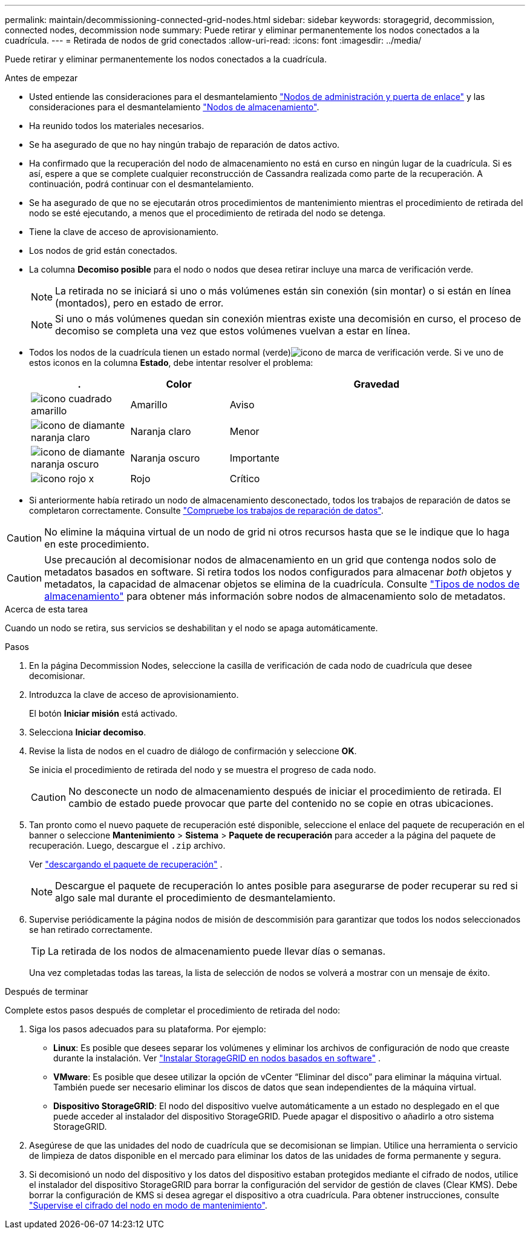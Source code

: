 ---
permalink: maintain/decommissioning-connected-grid-nodes.html 
sidebar: sidebar 
keywords: storagegrid, decommission, connected nodes, decommission node 
summary: Puede retirar y eliminar permanentemente los nodos conectados a la cuadrícula. 
---
= Retirada de nodos de grid conectados
:allow-uri-read: 
:icons: font
:imagesdir: ../media/


[role="lead"]
Puede retirar y eliminar permanentemente los nodos conectados a la cuadrícula.

.Antes de empezar
* Usted entiende las consideraciones para el desmantelamiento link:considerations-for-decommissioning-admin-or-gateway-nodes.html["Nodos de administración y puerta de enlace"] y las consideraciones para el desmantelamiento link:considerations-for-decommissioning-storage-nodes.html["Nodos de almacenamiento"].
* Ha reunido todos los materiales necesarios.
* Se ha asegurado de que no hay ningún trabajo de reparación de datos activo.
* Ha confirmado que la recuperación del nodo de almacenamiento no está en curso en ningún lugar de la cuadrícula. Si es así, espere a que se complete cualquier reconstrucción de Cassandra realizada como parte de la recuperación. A continuación, podrá continuar con el desmantelamiento.
* Se ha asegurado de que no se ejecutarán otros procedimientos de mantenimiento mientras el procedimiento de retirada del nodo se esté ejecutando, a menos que el procedimiento de retirada del nodo se detenga.
* Tiene la clave de acceso de aprovisionamiento.
* Los nodos de grid están conectados.
* La columna *Decomiso posible* para el nodo o nodos que desea retirar incluye una marca de verificación verde.
+

NOTE: La retirada no se iniciará si uno o más volúmenes están sin conexión (sin montar) o si están en línea (montados), pero en estado de error.

+

NOTE: Si uno o más volúmenes quedan sin conexión mientras existe una decomisión en curso, el proceso de decomiso se completa una vez que estos volúmenes vuelvan a estar en línea.

* Todos los nodos de la cuadrícula tienen un estado normal (verde)image:../media/icon_alert_green_checkmark.png["icono de marca de verificación verde"]. Si ve uno de estos iconos en la columna *Estado*, debe intentar resolver el problema:
+
[cols="1a,1a,3a"]
|===
| . | Color | Gravedad 


 a| 
image:../media/icon_alarm_yellow_notice.gif["icono cuadrado amarillo"]
 a| 
Amarillo
 a| 
Aviso



 a| 
image:../media/icon_alert_yellow_minor.png["icono de diamante naranja claro"]
 a| 
Naranja claro
 a| 
Menor



 a| 
image:../media/icon_alert_orange_major.png["icono de diamante naranja oscuro"]
 a| 
Naranja oscuro
 a| 
Importante



 a| 
image:../media/icon_alert_red_critical.png["icono rojo x"]
 a| 
Rojo
 a| 
Crítico

|===
* Si anteriormente había retirado un nodo de almacenamiento desconectado, todos los trabajos de reparación de datos se completaron correctamente. Consulte link:checking-data-repair-jobs.html["Compruebe los trabajos de reparación de datos"].



CAUTION: No elimine la máquina virtual de un nodo de grid ni otros recursos hasta que se le indique que lo haga en este procedimiento.


CAUTION: Use precaución al decomisionar nodos de almacenamiento en un grid que contenga nodos solo de metadatos basados en software. Si retira todos los nodos configurados para almacenar _both_ objetos y metadatos, la capacidad de almacenar objetos se elimina de la cuadrícula. Consulte link:../primer/what-storage-node-is.html#types-of-storage-nodes["Tipos de nodos de almacenamiento"] para obtener más información sobre nodos de almacenamiento solo de metadatos.

.Acerca de esta tarea
Cuando un nodo se retira, sus servicios se deshabilitan y el nodo se apaga automáticamente.

.Pasos
. En la página Decommission Nodes, seleccione la casilla de verificación de cada nodo de cuadrícula que desee decomisionar.
. Introduzca la clave de acceso de aprovisionamiento.
+
El botón *Iniciar misión* está activado.

. Selecciona *Iniciar decomiso*.
. Revise la lista de nodos en el cuadro de diálogo de confirmación y seleccione *OK*.
+
Se inicia el procedimiento de retirada del nodo y se muestra el progreso de cada nodo.

+

CAUTION: No desconecte un nodo de almacenamiento después de iniciar el procedimiento de retirada. El cambio de estado puede provocar que parte del contenido no se copie en otras ubicaciones.

. Tan pronto como el nuevo paquete de recuperación esté disponible, seleccione el enlace del paquete de recuperación en el banner o seleccione *Mantenimiento* > *Sistema* > *Paquete de recuperación* para acceder a la página del paquete de recuperación.  Luego, descargue el `.zip` archivo.
+
Ver link:downloading-recovery-package.html["descargando el paquete de recuperación"] .

+

NOTE: Descargue el paquete de recuperación lo antes posible para asegurarse de poder recuperar su red si algo sale mal durante el procedimiento de desmantelamiento.

. Supervise periódicamente la página nodos de misión de descommisión para garantizar que todos los nodos seleccionados se han retirado correctamente.
+

TIP: La retirada de los nodos de almacenamiento puede llevar días o semanas.

+
Una vez completadas todas las tareas, la lista de selección de nodos se volverá a mostrar con un mensaje de éxito.



.Después de terminar
Complete estos pasos después de completar el procedimiento de retirada del nodo:

. Siga los pasos adecuados para su plataforma. Por ejemplo:
+
** *Linux*: Es posible que desees separar los volúmenes y eliminar los archivos de configuración de nodo que creaste durante la instalación. Ver link:../swnodes/index.html["Instalar StorageGRID en nodos basados ​​en software"] .
** *VMware*: Es posible que desee utilizar la opción de vCenter “Eliminar del disco” para eliminar la máquina virtual. También puede ser necesario eliminar los discos de datos que sean independientes de la máquina virtual.
** *Dispositivo StorageGRID*: El nodo del dispositivo vuelve automáticamente a un estado no desplegado en el que puede acceder al instalador del dispositivo StorageGRID. Puede apagar el dispositivo o añadirlo a otro sistema StorageGRID.


. Asegúrese de que las unidades del nodo de cuadrícula que se decomisionan se limpian. Utilice una herramienta o servicio de limpieza de datos disponible en el mercado para eliminar los datos de las unidades de forma permanente y segura.
. Si decomisionó un nodo del dispositivo y los datos del dispositivo estaban protegidos mediante el cifrado de nodos, utilice el instalador del dispositivo StorageGRID para borrar la configuración del servidor de gestión de claves (Clear KMS). Debe borrar la configuración de KMS si desea agregar el dispositivo a otra cuadrícula. Para obtener instrucciones, consulte https://docs.netapp.com/us-en/storagegrid-appliances/commonhardware/monitoring-node-encryption-in-maintenance-mode.html["Supervise el cifrado del nodo en modo de mantenimiento"^].

